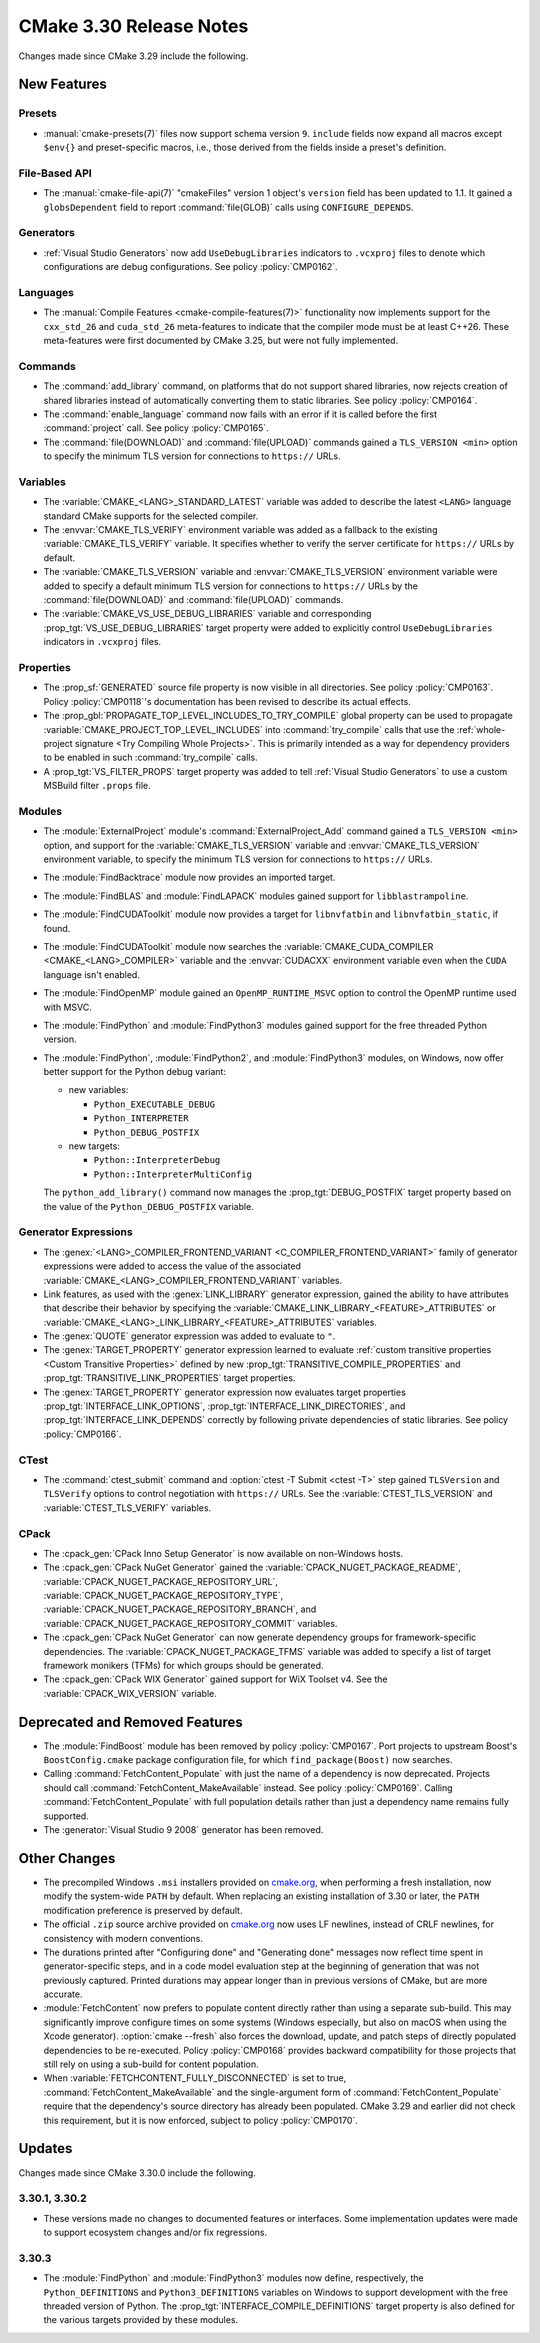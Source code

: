 CMake 3.30 Release Notes
************************

.. only:: html

  .. contents::

Changes made since CMake 3.29 include the following.

New Features
============

Presets
-------

* :manual:`cmake-presets(7)` files now support schema version ``9``.
  ``include`` fields now expand all macros except ``$env{}`` and
  preset-specific macros, i.e., those derived from the fields
  inside a preset's definition.

File-Based API
--------------

* The :manual:`cmake-file-api(7)` "cmakeFiles" version 1 object's ``version``
  field has been updated to 1.1.  It gained a ``globsDependent`` field to
  report :command:`file(GLOB)` calls using ``CONFIGURE_DEPENDS``.

Generators
----------

* :ref:`Visual Studio Generators` now add ``UseDebugLibraries`` indicators to
  ``.vcxproj`` files to denote which configurations are debug configurations.
  See policy :policy:`CMP0162`.

Languages
---------

* The :manual:`Compile Features <cmake-compile-features(7)>` functionality
  now implements support for the ``cxx_std_26`` and ``cuda_std_26``
  meta-features to indicate that the compiler mode must be at least C++26.
  These meta-features were first documented by CMake 3.25, but were not fully
  implemented.

Commands
--------

* The :command:`add_library` command, on platforms that do not support shared
  libraries, now rejects creation of shared libraries instead of automatically
  converting them to static libraries.  See policy :policy:`CMP0164`.

* The :command:`enable_language` command now fails with an error
  if it is called before the first :command:`project` call.
  See policy :policy:`CMP0165`.

* The :command:`file(DOWNLOAD)` and :command:`file(UPLOAD)` commands
  gained a ``TLS_VERSION <min>`` option to specify the minimum TLS
  version for connections to ``https://`` URLs.

Variables
---------

* The :variable:`CMAKE_<LANG>_STANDARD_LATEST` variable was added to
  describe the latest ``<LANG>`` language standard CMake supports for
  the selected compiler.

* The :envvar:`CMAKE_TLS_VERIFY` environment variable was added as a fallback
  to the existing :variable:`CMAKE_TLS_VERIFY` variable.  It specifies
  whether to verify the server certificate for ``https://`` URLs by default.

* The :variable:`CMAKE_TLS_VERSION` variable and :envvar:`CMAKE_TLS_VERSION`
  environment variable were added to specify a default minimum TLS version
  for connections to ``https://`` URLs by the :command:`file(DOWNLOAD)`
  and :command:`file(UPLOAD)` commands.

* The :variable:`CMAKE_VS_USE_DEBUG_LIBRARIES` variable and corresponding
  :prop_tgt:`VS_USE_DEBUG_LIBRARIES` target property were added to explicitly
  control ``UseDebugLibraries`` indicators in ``.vcxproj`` files.

Properties
----------

* The :prop_sf:`GENERATED` source file property is now visible in all
  directories.  See policy :policy:`CMP0163`.  Policy :policy:`CMP0118`'s
  documentation has been revised to describe its actual effects.

* The :prop_gbl:`PROPAGATE_TOP_LEVEL_INCLUDES_TO_TRY_COMPILE` global property
  can be used to propagate :variable:`CMAKE_PROJECT_TOP_LEVEL_INCLUDES` into
  :command:`try_compile` calls that use the
  :ref:`whole-project signature <Try Compiling Whole Projects>`.
  This is primarily intended as a way for dependency providers to be enabled
  in such :command:`try_compile` calls.

* A :prop_tgt:`VS_FILTER_PROPS` target property was added to tell
  :ref:`Visual Studio Generators` to use a custom MSBuild filter
  ``.props`` file.

Modules
-------

* The :module:`ExternalProject` module's :command:`ExternalProject_Add`
  command gained a ``TLS_VERSION <min>`` option, and support for the
  :variable:`CMAKE_TLS_VERSION` variable and :envvar:`CMAKE_TLS_VERSION`
  environment variable, to specify the minimum TLS version for connections
  to ``https://`` URLs.

* The :module:`FindBacktrace` module now provides an imported target.

* The :module:`FindBLAS` and :module:`FindLAPACK` modules gained
  support for ``libblastrampoline``.

* The :module:`FindCUDAToolkit` module now provides a target for
  ``libnvfatbin`` and ``libnvfatbin_static``, if found.

* The :module:`FindCUDAToolkit` module now searches the
  :variable:`CMAKE_CUDA_COMPILER <CMAKE_<LANG>_COMPILER>`
  variable and the :envvar:`CUDACXX` environment variable
  even when the ``CUDA`` language isn't enabled.

* The :module:`FindOpenMP` module gained an ``OpenMP_RUNTIME_MSVC``
  option to control the OpenMP runtime used with MSVC.

* The :module:`FindPython` and :module:`FindPython3` modules gained
  support for the free threaded Python version.

* The :module:`FindPython`, :module:`FindPython2`, and :module:`FindPython3`
  modules, on Windows, now offer better support for the Python debug variant:

  * new variables:

    * ``Python_EXECUTABLE_DEBUG``
    * ``Python_INTERPRETER``
    * ``Python_DEBUG_POSTFIX``

  * new targets:

    * ``Python::InterpreterDebug``
    * ``Python::InterpreterMultiConfig``

  The ``python_add_library()`` command now manages the
  :prop_tgt:`DEBUG_POSTFIX` target property based on the value
  of the ``Python_DEBUG_POSTFIX`` variable.

Generator Expressions
---------------------

* The :genex:`<LANG>_COMPILER_FRONTEND_VARIANT <C_COMPILER_FRONTEND_VARIANT>`
  family of generator expressions were added to access the value of the
  associated :variable:`CMAKE_<LANG>_COMPILER_FRONTEND_VARIANT` variables.

* Link features, as used with the :genex:`LINK_LIBRARY` generator expression,
  gained the ability to have attributes that describe their behavior by
  specifying the :variable:`CMAKE_LINK_LIBRARY_<FEATURE>_ATTRIBUTES` or
  :variable:`CMAKE_<LANG>_LINK_LIBRARY_<FEATURE>_ATTRIBUTES` variables.

* The :genex:`QUOTE` generator expression was added to evaluate to ``"``.

* The :genex:`TARGET_PROPERTY` generator expression learned to evaluate
  :ref:`custom transitive properties <Custom Transitive Properties>`
  defined by new :prop_tgt:`TRANSITIVE_COMPILE_PROPERTIES` and
  :prop_tgt:`TRANSITIVE_LINK_PROPERTIES` target properties.

* The :genex:`TARGET_PROPERTY` generator expression now evaluates target
  properties :prop_tgt:`INTERFACE_LINK_OPTIONS`,
  :prop_tgt:`INTERFACE_LINK_DIRECTORIES`, and
  :prop_tgt:`INTERFACE_LINK_DEPENDS` correctly by following private
  dependencies of static libraries.  See policy :policy:`CMP0166`.

CTest
-----

* The :command:`ctest_submit` command and :option:`ctest -T Submit <ctest -T>`
  step gained ``TLSVersion`` and ``TLSVerify`` options to control negotiation
  with ``https://`` URLs.  See the :variable:`CTEST_TLS_VERSION` and
  :variable:`CTEST_TLS_VERIFY` variables.

CPack
-----

* The :cpack_gen:`CPack Inno Setup Generator` is now available
  on non-Windows hosts.

* The :cpack_gen:`CPack NuGet Generator` gained the
  :variable:`CPACK_NUGET_PACKAGE_README`,
  :variable:`CPACK_NUGET_PACKAGE_REPOSITORY_URL`,
  :variable:`CPACK_NUGET_PACKAGE_REPOSITORY_TYPE`,
  :variable:`CPACK_NUGET_PACKAGE_REPOSITORY_BRANCH`, and
  :variable:`CPACK_NUGET_PACKAGE_REPOSITORY_COMMIT` variables.

* The :cpack_gen:`CPack NuGet Generator` can now generate dependency groups
  for framework-specific dependencies. The :variable:`CPACK_NUGET_PACKAGE_TFMS`
  variable was added to specify a list of target framework monikers (TFMs)
  for which groups should be generated.

* The :cpack_gen:`CPack WIX Generator` gained support for WiX Toolset v4.
  See the :variable:`CPACK_WIX_VERSION` variable.

Deprecated and Removed Features
===============================

* The :module:`FindBoost` module has been removed by policy :policy:`CMP0167`.
  Port projects to upstream Boost's ``BoostConfig.cmake`` package
  configuration file, for which ``find_package(Boost)`` now searches.

* Calling :command:`FetchContent_Populate` with just the name of a
  dependency is now deprecated. Projects should call
  :command:`FetchContent_MakeAvailable` instead. See policy :policy:`CMP0169`.
  Calling :command:`FetchContent_Populate` with full population details
  rather than just a dependency name remains fully supported.

* The :generator:`Visual Studio 9 2008` generator has been removed.

Other Changes
=============

* The precompiled Windows ``.msi`` installers provided on
  `cmake.org <https://cmake.org/download/>`_, when performing a fresh
  installation, now modify the system-wide ``PATH`` by default.
  When replacing an existing installation of 3.30 or later, the ``PATH``
  modification preference is preserved by default.

* The official ``.zip`` source archive provided on
  `cmake.org <https://cmake.org/download/>`_ now uses LF newlines,
  instead of CRLF newlines, for consistency with modern conventions.

* The durations printed after "Configuring done" and "Generating done"
  messages now reflect time spent in generator-specific steps, and
  in a code model evaluation step at the beginning of generation that
  was not previously captured.  Printed durations may appear longer
  than in previous versions of CMake, but are more accurate.

* :module:`FetchContent` now prefers to populate content directly rather
  than using a separate sub-build. This may significantly improve configure
  times on some systems (Windows especially, but also on macOS when using
  the Xcode generator). :option:`cmake --fresh` also forces the download,
  update, and patch steps of directly populated dependencies to be re-executed.
  Policy :policy:`CMP0168` provides backward compatibility for those projects
  that still rely on using a sub-build for content population.

* When :variable:`FETCHCONTENT_FULLY_DISCONNECTED` is set to true,
  :command:`FetchContent_MakeAvailable` and the single-argument form of
  :command:`FetchContent_Populate` require that the dependency's source
  directory has already been populated. CMake 3.29 and earlier did not
  check this requirement, but it is now enforced, subject to policy
  :policy:`CMP0170`.

Updates
=======

Changes made since CMake 3.30.0 include the following.

3.30.1, 3.30.2
--------------

* These versions made no changes to documented features or interfaces.
  Some implementation updates were made to support ecosystem changes
  and/or fix regressions.

3.30.3
------

* The :module:`FindPython` and :module:`FindPython3` modules now define,
  respectively, the ``Python_DEFINITIONS`` and  ``Python3_DEFINITIONS``
  variables on Windows to support development with the free threaded
  version of Python.  The :prop_tgt:`INTERFACE_COMPILE_DEFINITIONS` target
  property is also defined for the various targets provided by these modules.
